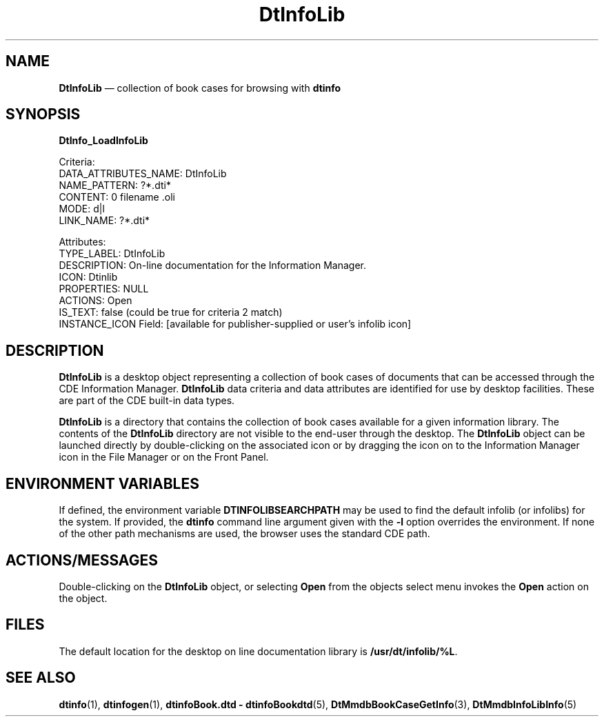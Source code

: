 '\" t
...\" infolib.sgm /main/7 1996/09/08 19:54:11 rws $
.de P!
.fl
\!!1 setgray
.fl
\\&.\"
.fl
\!!0 setgray
.fl			\" force out current output buffer
\!!save /psv exch def currentpoint translate 0 0 moveto
\!!/showpage{}def
.fl			\" prolog
.sy sed -e 's/^/!/' \\$1\" bring in postscript file
\!!psv restore
.
.de pF
.ie     \\*(f1 .ds f1 \\n(.f
.el .ie \\*(f2 .ds f2 \\n(.f
.el .ie \\*(f3 .ds f3 \\n(.f
.el .ie \\*(f4 .ds f4 \\n(.f
.el .tm ? font overflow
.ft \\$1
..
.de fP
.ie     !\\*(f4 \{\
.	ft \\*(f4
.	ds f4\"
'	br \}
.el .ie !\\*(f3 \{\
.	ft \\*(f3
.	ds f3\"
'	br \}
.el .ie !\\*(f2 \{\
.	ft \\*(f2
.	ds f2\"
'	br \}
.el .ie !\\*(f1 \{\
.	ft \\*(f1
.	ds f1\"
'	br \}
.el .tm ? font underflow
..
.ds f1\"
.ds f2\"
.ds f3\"
.ds f4\"
.ta 8n 16n 24n 32n 40n 48n 56n 64n 72n 
.TH "DtInfoLib" "file format"
.SH "NAME"
\fBDtInfoLib\fP \(em collection of book cases for browsing with \fBdtinfo\fP
.SH "SYNOPSIS"
.PP
.nf
\fBDtInfo_LoadInfoLib\fP

Criteria:
        DATA_ATTRIBUTES_NAME:  DtInfoLib
        NAME_PATTERN:  ?*\&.dti*
        CONTENT:  0 filename \&.oli
        MODE:  d|l
        LINK_NAME:  ?*\&.dti*

Attributes:
        TYPE_LABEL:  DtInfoLib
        DESCRIPTION: On-line documentation for the Information Manager\&.
        ICON: Dtinlib
        PROPERTIES:  NULL
        ACTIONS:  Open
        IS_TEXT:  false (could be true for criteria 2 match)
        INSTANCE_ICON Field:  [available for publisher-supplied or user\&'s infolib icon]
.fi
.SH "DESCRIPTION"
.PP
\fBDtInfoLib\fP is a desktop object representing a
collection of book cases of documents that can be accessed through the
CDE Information Manager\&. \fBDtInfoLib\fP data criteria and
data attributes are identified for use by desktop facilities\&. These are
part of the CDE built-in data types\&.
.PP
\fBDtInfoLib\fP is a directory that contains the collection
of book cases available for a given information library\&. The contents of
the \fBDtInfoLib\fP directory are not visible to the
end-user through the desktop\&. The \fBDtInfoLib\fP object
can be launched directly by double-clicking on the associated icon or by
dragging the icon on to the Information Manager icon in the File Manager
or on the Front Panel\&.
.SH "ENVIRONMENT VARIABLES"
.PP
If defined, the environment variable \fBDTINFOLIBSEARCHPATH\fP may be used to find
the default infolib (or infolibs) for the system\&. If provided, the
\fBdtinfo\fP command line argument given with the
\fB-l\fP option overrides the environment\&. If none of the
other path mechanisms are used, the browser uses the standard CDE path\&.
.SH "ACTIONS/MESSAGES"
.PP
Double-clicking on the \fBDtInfoLib\fP object, or selecting
\fBOpen\fP from the objects select menu invokes the
\fBOpen\fP action on the object\&.
.SH "FILES"
.PP
The default location for the desktop on line documentation library is
\fB/usr/dt/infolib/%L\fP\&.
.SH "SEE ALSO"
.PP
\fBdtinfo\fP(1),
\fBdtinfogen\fP(1),
\fBdtinfoBook\&.dtd - dtinfoBookdtd\fP(5),
\fBDtMmdbBookCaseGetInfo\fP(3),
\fBDtMmdbInfoLibInfo\fP(5)
...\" created by instant / docbook-to-man, Sun 02 Sep 2012, 09:41
